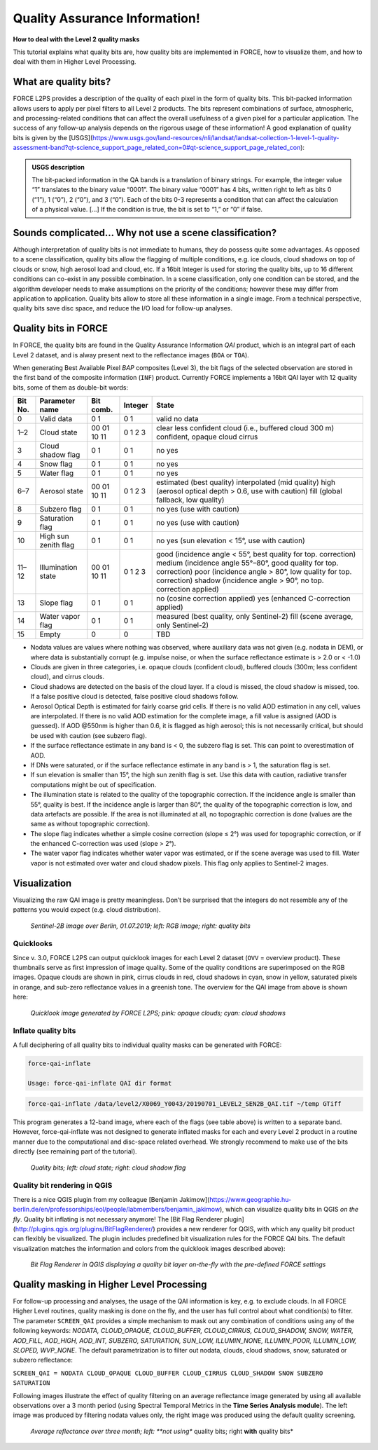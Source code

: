 .. _tut-qai:

Quality Assurance Information!
==============================

**How to deal with the Level 2 quality masks**

This tutorial explains what quality bits are, how quality bits are implemented in FORCE, how to visualize them, and how to deal with them in Higher Level Processing.

.. info::

   *This tutorial uses FORCE v. 3.0*


What are quality bits?
----------------------

FORCE L2PS provides a description of the quality of each pixel in the form of quality bits.
This bit-packed information allows users to apply per pixel filters to all Level 2 products.
The bits represent combinations of surface, atmospheric, and processing-related conditions that can affect the overall usefulness of a given pixel for a particular application.
The success of any follow-up analysis depends on the rigorous usage of these information!
A good explanation of quality bits is given by the [USGS](https://www.usgs.gov/land-resources/nli/landsat/landsat-collection-1-level-1-quality-assessment-band?qt-science_support_page_related_con=0#qt-science_support_page_related_con): 

.. admonition:: USGS description

   The bit-packed information in the QA bands is a translation of binary strings.
   For example, the integer value “1” translates to the binary value “0001”. The binary value “0001” has 4 bits, written right to left as bits 0 (“1”), 1 (“0”), 2 (“0”), and 3 (“0”).
   Each of the bits 0-3 represents a condition that can affect the calculation of a physical value.
   [...] 
   If the condition is true, the bit is set to “1,” or “0” if false.


Sounds complicated… Why not use a scene classification?
-------------------------------------------------------

Although interpretation of quality bits is not immediate to humans, they do possess quite some advantages.
As opposed to a scene classification, quality bits allow the flagging of multiple conditions, e.g. ice clouds, cloud shadows on top of clouds or snow, high aerosol load and cloud, etc.
If a 16bit Integer is used for storing the quality bits, up to 16 different conditions can co-exist in any possible combination.
In a scene classification, only one condition can be stored, and the algorithm developer needs to make assumptions on the priority of the conditions; however these may differ from application to application.
Quality bits allow to store all these information in a single  image.
From a technical perspective, quality bits save disc space, and reduce the I/O load for follow-up analyses.


Quality bits in FORCE
---------------------

In FORCE, the quality bits are found in the Quality Assurance Information *QAI* product, which is an integral part of each Level 2 dataset, and is alway present next to the reflectance images (``BOA`` or ``TOA``).

When generating Best Available Pixel *BAP* composites (Level 3), the bit flags of the selected observation are stored in the first band of the composite information (``INF``) product.
Currently FORCE implements a 16bit QAI layer with 12 quality bits, some of them as double-bit words:

+---------+----------------------+-----------+---------+--------------------------------------------------------------------+
+ Bit No. + Parameter name       + Bit comb. + Integer + State                                                              +
+=========+======================+===========+=========+====================================================================+
+ 0       + Valid data           + 0         + 0       + valid                                                              +
+         +                      + 1         + 1       + no data                                                            +
+---------+----------------------+-----------+---------+--------------------------------------------------------------------+
+ 1–2     + Cloud state          + 00        + 0       + clear                                                              +
+         +                      + 01        + 1       + less confident cloud (i.e., buffered cloud 300 m)                  +
+         +                      + 10        + 2       + confident, opaque cloud                                            +
+         +                      + 11        + 3       + cirrus                                                             +
+---------+----------------------+-----------+---------+--------------------------------------------------------------------+
+ 3       + Cloud shadow flag    + 0         + 0       + no                                                                 +
+         +                      + 1         + 1       + yes                                                                +
+---------+----------------------+-----------+---------+--------------------------------------------------------------------+
+ 4       + Snow flag            + 0         + 0       + no                                                                 +
+         +                      + 1         + 1       + yes                                                                +
+---------+----------------------+-----------+---------+--------------------------------------------------------------------+
+ 5       + Water flag           + 0         + 0       + no                                                                 +
+         +                      + 1         + 1       + yes                                                                +
+---------+----------------------+-----------+---------+--------------------------------------------------------------------+
+ 6–7     + Aerosol state        + 00        + 0       + estimated (best quality)                                           +
+         +                      + 01        + 1       + interpolated (mid quality)                                         +
+         +                      + 10        + 2       + high (aerosol optical depth > 0.6, use with caution)               +
+         +                      + 11        + 3       + fill (global fallback, low quality)                                +
+---------+----------------------+-----------+---------+--------------------------------------------------------------------+
+ 8       + Subzero flag         + 0         + 0       + no                                                                 +
+         +                      + 1         + 1       + yes (use with caution)                                             +
+---------+----------------------+-----------+---------+--------------------------------------------------------------------+
+ 9       + Saturation flag      + 0         + 0       + no                                                                 +
+         +                      + 1         + 1       + yes (use with caution)                                             +
+---------+----------------------+-----------+---------+--------------------------------------------------------------------+
+ 10      + High sun zenith flag + 0         + 0       + no                                                                 +
+         +                      + 1         + 1       + yes (sun elevation < 15°, use with caution)                        +
+---------+----------------------+-----------+---------+--------------------------------------------------------------------+
+ 11–12   + Illumination state   + 00        + 0       + good (incidence angle < 55°, best quality for top. correction)     +
+         +                      + 01        + 1       + medium (incidence angle 55°–80°, good quality for top. correction) +
+         +                      + 10        + 2       + poor (incidence angle > 80°, low quality for top. correction)      +
+         +                      + 11        + 3       + shadow (incidence angle > 90°, no top. correction applied)         +
+---------+----------------------+-----------+---------+--------------------------------------------------------------------+
+ 13      + Slope flag           + 0         + 0       + no (cosine correction applied)                                     +
+         +                      + 1         + 1       + yes (enhanced C-correction applied)                                +
+---------+----------------------+-----------+---------+--------------------------------------------------------------------+
+ 14      + Water vapor flag     + 0         + 0       + measured (best quality, only Sentinel-2)                           +
+         +                      + 1         + 1       + fill (scene average, only Sentinel-2)                              +
+---------+----------------------+-----------+---------+--------------------------------------------------------------------+
+ 15      + Empty                + 0         + 0       + TBD                                                                +
+---------+----------------------+-----------+---------+--------------------------------------------------------------------+


- Nodata values are values where nothing was observed, where auxiliary data was not given (e.g. nodata in DEM), or where data is substantially corrupt (e.g. impulse noise, or when the surface reflectance estimate is > 2.0 or < -1.0)
- Clouds are given in three categories, i.e. opaque clouds (confident cloud), buffered clouds (300m; less confident cloud), and cirrus clouds.
- Cloud shadows are detected on the basis of the cloud layer.
  If a cloud is missed, the cloud shadow is missed, too.
  If a false positive cloud is detected, false positive cloud shadows follow.
- Aerosol Optical Depth is estimated for fairly coarse grid cells.
  If there is no valid AOD estimation in any cell, values are interpolated.
  If there is no valid AOD estimation for the complete image, a fill value is assigned (AOD is guessed).
  If AOD @550nm is higher than 0.6, it is flagged as high aerosol; this is not necessarily critical, but should be used with caution (see subzero flag).
- If the surface reflectance estimate in any band is < 0, the subzero flag is set.
  This can point to overestimation of AOD.
- If DNs were saturated, or if the surface reflectance estimate in any band is > 1, the saturation flag is set.
- If sun elevation is smaller than 15°, the high sun zenith flag is set.
  Use this data with caution, radiative transfer computations might be out of specification.
- The illumination state is related to the quality of the topographic correction.
  If the incidence angle is smaller than 55°, quality is best.
  If the incidence angle is larger than 80°, the quality of the topographic correction is low, and data artefacts are possible.
  If the area is not illuminated at all, no topographic correction is done (values are the same as without topographic correction).
- The slope flag indicates whether a simple cosine correction (slope ≤ 2°) was used for topographic correction, or if the enhanced C-correction was used (slope > 2°).
- The water vapor flag indicates whether water vapor was estimated, or if the scene average was used to fill.
  Water vapor is not estimated over water and cloud shadow pixels.
  This flag only applies to Sentinel-2 images.


Visualization
-------------

Visualizing the raw QAI image is pretty meaningless.
Don’t be surprised that the integers do not resemble any of the patterns you would expect (e.g. cloud distribution).

.. figure:: img/tutorial-qai-boa.jpg

   *Sentinel-2B image over Berlin, 01.07.2019; left: RGB image; right: quality bits*


Quicklooks
""""""""""

Since v. 3.0, FORCE L2PS can output quicklook images for each Level 2 dataset (``OVV`` = overview product).
These thumbnails serve as first impression of image quality.
Some of the quality conditions are superimposed on the RGB images.
Opaque clouds are shown in pink, cirrus clouds in red, cloud shadows in cyan, snow in yellow, saturated pixels in orange, and sub-zero reflectance values in a greenish tone.
The overview for the QAI image from above is shown here: 

.. figure:: img/tutorial-qai-ovv.jpg

   *Quicklook image generated by FORCE L2PS; pink: opaque clouds; cyan: cloud shadows*


Inflate quality bits
""""""""""""""""""""

A full deciphering of all quality bits to individual quality masks can be generated with FORCE:

.. code-block:: bash

   force-qai-inflate

   Usage: force-qai-inflate QAI dir format


.. code-block:: bash

   force-qai-inflate /data/level2/X0069_Y0043/20190701_LEVEL2_SEN2B_QAI.tif ~/temp GTiff


This program generates a 12-band image, where each of the flags (see table above) is written to a separate band.
However, force-qai-inflate was not designed to generate inflated masks for each and every Level 2 product in a routine manner due to the computational and disc-space related overhead.
We strongly recommend to make use of  the bits directly (see remaining part of the tutorial).



.. figure:: img/tutorial-qai-cld.jpg

   *Quality bits; left: cloud state; right: cloud shadow flag*


Quality bit rendering in QGIS
"""""""""""""""""""""""""""""

There is a nice QGIS plugin from my colleague [Benjamin Jakimow](https://www.geographie.hu-berlin.de/en/professorships/eol/people/labmembers/benjamin_jakimow), which can visualize quality bits in QGIS *on the fly*.
Quality bit inflating is not necessary anymore!
The [Bit Flag Renderer plugin](http://plugins.qgis.org/plugins/BitFlagRenderer/) provides a new renderer for QGIS, with which any quality bit product can flexibly be visualized.
The plugin includes predefined bit visualization rules for the FORCE QAI bits.
The default visualization matches the information and colors from the quicklook images described above):

.. figure:: img/tutorial-qai-bfr.jpg

   *Bit Flag Renderer in QGIS displaying a quality bit layer on-the-fly with the pre-defined FORCE settings*


Quality masking in Higher Level Processing
------------------------------------------

For follow-up processing and analyses, the usage of the QAI information is key, e.g. to exclude clouds.
In all FORCE Higher Level routines, quality masking is done on the fly, and the user has full control about what condition(s) to filter.
The parameter ``SCREEN_QAI`` provides a simple mechanism to mask out any combination of conditions using any of the following keywords: *NODATA, CLOUD_OPAQUE, CLOUD_BUFFER, CLOUD_CIRRUS, CLOUD_SHADOW, SNOW, WATER, AOD_FILL, AOD_HIGH, AOD_INT, SUBZERO, SATURATION, SUN_LOW, ILLUMIN_NONE, ILLUMIN_POOR, ILLUMIN_LOW, SLOPED, WVP_NONE*.
The default parametrization is to filter out nodata, clouds, cloud shadows, snow, saturated or subzero reflectance:

``SCREEN_QAI = NODATA CLOUD_OPAQUE CLOUD_BUFFER CLOUD_CIRRUS CLOUD_SHADOW SNOW SUBZERO SATURATION``

Following images illustrate the effect of quality filtering on an average reflectance image generated by using all available observations over a 3 month period (using Spectral Temporal Metrics in the **Time Series Analysis module**).
The left image was produced by filtering nodata values only, the right image was produced using the default quality screening.

.. figure:: img/tutorial-qai-avg.jpg

   *Average reflectance over three month; left: **not using** quality bits; right **with** quality bits*
